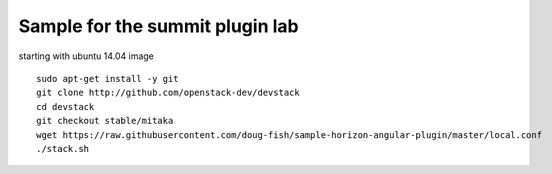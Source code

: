 Sample for the summit plugin lab
================================

starting with ubuntu 14.04 image
::

    sudo apt-get install -y git
    git clone http://github.com/openstack-dev/devstack
    cd devstack
    git checkout stable/mitaka
    wget https://raw.githubusercontent.com/doug-fish/sample-horizon-angular-plugin/master/local.conf
    ./stack.sh
